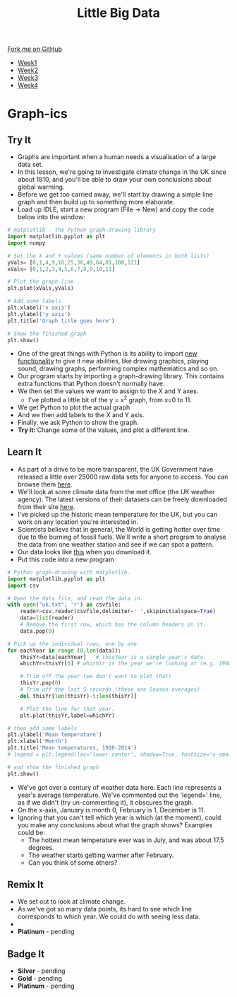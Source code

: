 #+STARTUP:indent
#+HTML_HEAD: <link rel="stylesheet" type="text/css" href="css/styles.css"/>
#+HTML_HEAD_EXTRA: <link href='http://fonts.googleapis.com/css?family=Ubuntu+Mono|Ubuntu' rel='stylesheet' type='text/css'>
#+HTML_HEAD_EXTRA: <script src="http://ajax.googleapis.com/ajax/libs/jquery/1.9.1/jquery.min.js" type="text/javascript"></script>
#+HTML_HEAD_EXTRA: <script src="js/navbar.js" type="text/javascript"></script>
#+OPTIONS: f:nil author:nil num:1 creator:nil timestamp:nil toc:nil html-style:nil

#+TITLE: Little Big Data
#+AUTHOR: Stephen Brown

#+BEGIN_HTML
  <div class="github-fork-ribbon-wrapper left">
    <div class="github-fork-ribbon">
      <a href="https://github.com/stsb11/7-SC-boards">Fork me on GitHub</a>
    </div>
  </div>
<div id="stickyribbon">
    <ul>
      <li><a href="1_Lesson.html">Week1</a></li>
      <li><a href="2_Lesson.html">Week2</a></li>
      <li><a href="3_Lesson.html">Week3</a></li>
      <li><a href="4_Lesson.html">Week4</a></li>
    </ul>
  </div>
#+END_HTML
* COMMENT Use as a template
:PROPERTIES:
:HTML_CONTAINER_CLASS: activity
:END:
** Learn It
:PROPERTIES:
:HTML_CONTAINER_CLASS: learn
:END:

** Research It
:PROPERTIES:
:HTML_CONTAINER_CLASS: research
:END:

** Design It
:PROPERTIES:
:HTML_CONTAINER_CLASS: design
:END:

** Build It
:PROPERTIES:
:HTML_CONTAINER_CLASS: build
:END:

** Test It
:PROPERTIES:
:HTML_CONTAINER_CLASS: test
:END:

** Run It
:PROPERTIES:
:HTML_CONTAINER_CLASS: run
:END:

** Document It
:PROPERTIES:
:HTML_CONTAINER_CLASS: document
:END:

** Code It
:PROPERTIES:
:HTML_CONTAINER_CLASS: code
:END:

** Program It
:PROPERTIES:
:HTML_CONTAINER_CLASS: program
:END:

** Try It
:PROPERTIES:
:HTML_CONTAINER_CLASS: try
:END:

** Badge It
:PROPERTIES:
:HTML_CONTAINER_CLASS: badge
:END:

** Save It
:PROPERTIES:
:HTML_CONTAINER_CLASS: save
:END:

* Graph-ics
:PROPERTIES:
:HTML_CONTAINER_CLASS: activity
:END:
** Try It
:PROPERTIES:
:HTML_CONTAINER_CLASS: try
:END:
- Graphs are important when a human needs a visualisation of a large data set. 
- In this lesson, we're going to investigate climate change in the UK since about 1910, and you'll be able to draw your own conclusions about global warming.
- Before we get too carried away, we'll start by drawing a simple line graph and then build up to something more elaborate.
- Load up IDLE, start a new program (File -> New) and copy the code below into the window:

#+begin_src python   
# matplotlib - the Python graph-drawing library
import matplotlib.pyplot as plt
import numpy

# Set the X and Y values (same number of elements in both lists)
yVals= [0,1,4,9,16,25,36,49,64,81,100,121]
xVals= [0,1,2,3,4,5,6,7,8,9,10,11]

# Plot the graph line
plt.plot(xVals,yVals)

# Add some labels
plt.xlabel('x axis')
plt.ylabel('y axis')
plt.title('Graph title goes here')

# Show the finished graph
plt.show()
#+end_src 

- One of the great things with Python is its ability to import [[https://xkcd.com/353/][new functionality]] to give it new abilities, like drawing graphics, playing sound, drawing graphs, performing complex mathematics and so on. 
- Our program starts by importing a graph-drawing library. This contains extra functions that Python doesn't normally have. 
- We then set the values we want to assign to the X and Y axes. 
    - I've plotted a little bit of the y = x^2 graph, from x=0 to 11. 
- We get Python to plot the actual graph
- And we then add labels to the X and Y axis.
- Finally, we ask Python to show the graph. 
- *Try it:* Change some of the values, and plot a different line. 
** Learn It
:PROPERTIES:
:HTML_CONTAINER_CLASS: learn
:END:
- As part of a drive to be more transparent, the UK Government have released a little over 25000 raw data sets for anyone to access. You can browse them [[http://data.gov.uk/data/search][here]].
- We'll look at some climate data from the met office (the UK weather agency). The latest versions of their datasets can  be freely downloaded from their site [[http://www.metoffice.gov.uk/climate/uk/summaries/datasets][here]].
- I've picked up the historic mean temperature for the UK, but you can work on any location you're interested in. 
- Scientists believe that in general, the World is getting hotter over time due to the burning of fossil fuels. We'll write a short program to analyse the data from one weather station and see if we can spot a pattern.
- Our data looks like [[./img/uk.txt][this]] when you download it.
- Put this code into a new program

#+begin_src python   
# Python graph-drawing with matplotlib.
import matplotlib.pyplot as plt
import csv

# Open the data file, and read the data in.
with open("uk.txt", 'r') as csvfile:
    reader=csv.reader(csvfile,delimiter=' ',skipinitialspace=True)
    data=list(reader)
    # Remove the first row, which has the column headers in it.
    data.pop(0)

# Pick up the individual rows, one by one.
for eachYear in range (0,len(data)):
    thisYr=data[eachYear]   # thisYear is a single year's data.
    whichYr=thisYr[0] # whichYr is the year we're looking at (e.g. 1960)

    # Trim off the year (we don't want to plot that)
    thisYr.pop(0)
    # Trim off the last 5 records (these are Season averages)
    del thisYr[len(thisYr)-5:len(thisYr)]

    # Plot the line for that year.
    plt.plot(thisYr,label=whichYr)
    
# then add some labels
plt.ylabel('Mean temperature')
plt.xlabel('Month')
plt.title('Mean temperatures, 1910-2014')
# legend = plt.legend(loc='lower center', shadow=True, fontsize='x-small')

# and show the finished graph
plt.show()
#+end_src 

- We've got over a century of weather data here. Each line represents a year's average temperature. We've commented out the 'legend=' line, as if we didn't (try un-commenting it), it obscures the graph. 
- On the x-axis, January is month 0, February is 1, December is 11. 
- Ignoring that you can't tell which year is which (at the moment), could you make any conclusions about what the graph shows? Examples could be:
     - The hottest mean temperature ever was in July, and was about 17.5 degrees. 
     - The weather starts getting warmer after February.
     - Can you think of some others?
** Remix It
:PROPERTIES:
:HTML_CONTAINER_CLASS: try
:END:
- We set out to look at climate change. 
- As we've got so many data points, its hard to see which line corresponds to which year. We could do with seeing less data.
- 
- *Platinum* - pending
** Badge It
:PROPERTIES:
:HTML_CONTAINER_CLASS: badge
:END:
- *Silver* - pending
- *Gold* - pending
- *Platinum* - pending
